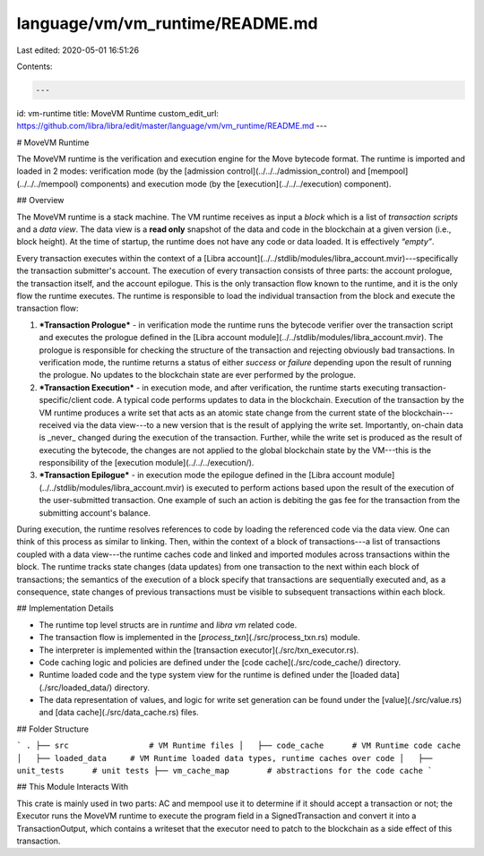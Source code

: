 language/vm/vm_runtime/README.md
================================

Last edited: 2020-05-01 16:51:26

Contents:

.. code-block:: md

    ---
id: vm-runtime
title: MoveVM Runtime
custom_edit_url: https://github.com/libra/libra/edit/master/language/vm/vm_runtime/README.md
---

# MoveVM Runtime

The MoveVM runtime is the verification and execution engine for the Move
bytecode format. The runtime is imported and loaded in 2 modes:
verification mode (by the [admission control](../../../admission_control)
and [mempool](../../../mempool) components) and execution mode (by the
[execution](../../../execution) component).

## Overview

The MoveVM runtime is a stack machine. The VM runtime receives as input a
*block* which is a list of *transaction scripts* and a *data view*. The
data view is a **read only** snapshot of the data and code in the blockchain at
a given version (i.e., block height). At the time of startup, the runtime
does not have any code or data loaded. It is effectively *“empty”*.

Every transaction executes within the context of a [Libra
account](../../stdlib/modules/libra_account.mvir)---specifically the transaction
submitter's account.  The execution of every transaction consists of three
parts: the account prologue, the transaction itself, and the account
epilogue. This is the only transaction flow known to the runtime, and it is
the only flow the runtime executes. The runtime is responsible to load the
individual transaction from the block and execute the transaction flow:

1. ***Transaction Prologue*** - in verification mode the runtime runs the
   bytecode verifier over the transaction script and executes the
   prologue defined in the [Libra account
   module](../../stdlib/modules/libra_account.mvir). The prologue is responsible
   for checking the structure of the transaction and
   rejecting obviously bad transactions. In verification mode, the runtime
   returns a status of either `success` or `failure` depending upon the
   result of running the prologue. No updates to the blockchain state are
   ever performed by the prologue.
2. ***Transaction Execution*** - in execution mode, and after verification,
   the runtime starts executing transaction-specific/client code.  A typical
   code performs updates to data in the blockchain. Execution of the
   transaction by the VM runtime produces a write set that acts as an
   atomic state change from the current state of the blockchain---received
   via the data view---to a new version that is the result of applying the
   write set.  Importantly, on-chain data is _never_ changed during the
   execution of the transaction. Further, while the write set is produced as the
   result of executing the bytecode, the changes are not applied to the global
   blockchain state by the VM---this is the responsibility of the
   [execution module](../../../execution/).
3. ***Transaction Epilogue*** - in execution mode the epilogue defined in
   the [Libra account module](../../stdlib/modules/libra_account.mvir) is
   executed to perform actions based upon the result of the execution of
   the user-submitted transaction. One example of such an action is
   debiting the gas fee for the transaction from the submitting account's
   balance.

During execution, the runtime resolves references to code by loading the
referenced code via the data view. One can think of this process as similar
to linking. Then, within the context of a block of transactions---a list of
transactions coupled with a data view---the runtime caches code and
linked and imported modules across transactions within the block.
The runtime tracks state changes (data updates) from one transaction
to the next within each block of transactions; the semantics of the
execution of a block specify that transactions are sequentially executed
and, as a consequence, state changes of previous transactions must be
visible to subsequent transactions within each block.

## Implementation Details

* The runtime top level structs are in `runtime` and `libra vm` related
  code.
* The transaction flow is implemented in the [`process_txn`](./src/process_txn.rs)
  module.
* The interpreter is implemented within the [transaction
  executor](./src/txn_executor.rs).
* Code caching logic and policies are defined under the [code
  cache](./src/code_cache/) directory.
* Runtime loaded code and the type system view for the runtime is defined
  under the [loaded data](./src/loaded_data/) directory.
* The data representation of values, and logic for write set generation can
  be found under the [value](./src/value.rs) and [data
  cache](./src/data_cache.rs) files.

## Folder Structure

```
.
├── src                 # VM Runtime files
│   ├── code_cache      # VM Runtime code cache
│   ├── loaded_data     # VM Runtime loaded data types, runtime caches over code
│   ├── unit_tests      # unit tests
├── vm_cache_map        # abstractions for the code cache
```

## This Module Interacts With

This crate is mainly used in two parts: AC and mempool use it to determine
if it should accept a transaction or not; the Executor runs the MoveVM
runtime to execute the program field in a SignedTransaction and convert
it into a TransactionOutput, which contains a writeset that the
executor need to patch to the blockchain as a side effect of this
transaction.


